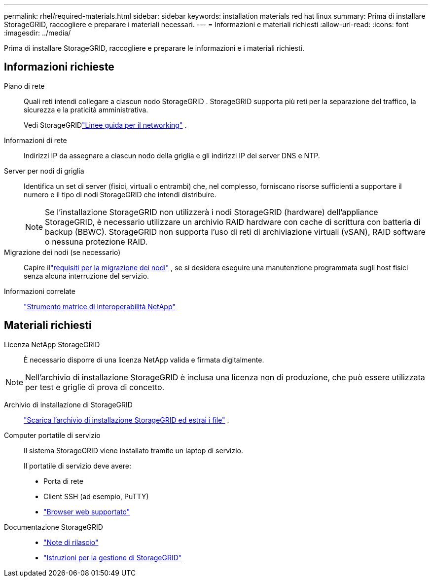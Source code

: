 ---
permalink: rhel/required-materials.html 
sidebar: sidebar 
keywords: installation materials red hat linux 
summary: Prima di installare StorageGRID, raccogliere e preparare i materiali necessari. 
---
= Informazioni e materiali richiesti
:allow-uri-read: 
:icons: font
:imagesdir: ../media/


[role="lead"]
Prima di installare StorageGRID, raccogliere e preparare le informazioni e i materiali richiesti.



== Informazioni richieste

Piano di rete:: Quali reti intendi collegare a ciascun nodo StorageGRID .  StorageGRID supporta più reti per la separazione del traffico, la sicurezza e la praticità amministrativa.
+
--
Vedi StorageGRIDlink:../network/index.html["Linee guida per il networking"] .

--
Informazioni di rete:: Indirizzi IP da assegnare a ciascun nodo della griglia e gli indirizzi IP dei server DNS e NTP.
Server per nodi di griglia:: Identifica un set di server (fisici, virtuali o entrambi) che, nel complesso, forniscano risorse sufficienti a supportare il numero e il tipo di nodi StorageGRID che intendi distribuire.
+
--

NOTE: Se l'installazione StorageGRID non utilizzerà i nodi StorageGRID (hardware) dell'appliance StorageGRID, è necessario utilizzare un archivio RAID hardware con cache di scrittura con batteria di backup (BBWC).  StorageGRID non supporta l'uso di reti di archiviazione virtuali (vSAN), RAID software o nessuna protezione RAID.

--
Migrazione dei nodi (se necessario):: Capire illink:node-container-migration-requirements.html["requisiti per la migrazione dei nodi"] , se si desidera eseguire una manutenzione programmata sugli host fisici senza alcuna interruzione del servizio.
Informazioni correlate:: https://imt.netapp.com/matrix/#welcome["Strumento matrice di interoperabilità NetApp"^]




== Materiali richiesti

Licenza NetApp StorageGRID:: È necessario disporre di una licenza NetApp valida e firmata digitalmente.



NOTE: Nell'archivio di installazione StorageGRID è inclusa una licenza non di produzione, che può essere utilizzata per test e griglie di prova di concetto.

Archivio di installazione di StorageGRID:: link:downloading-and-extracting-storagegrid-installation-files.html["Scarica l'archivio di installazione StorageGRID ed estrai i file"] .
Computer portatile di servizio:: Il sistema StorageGRID viene installato tramite un laptop di servizio.
+
--
Il portatile di servizio deve avere:

* Porta di rete
* Client SSH (ad esempio, PuTTY)
* link:../admin/web-browser-requirements.html["Browser web supportato"]


--
Documentazione StorageGRID::
+
--
* link:../release-notes/index.html["Note di rilascio"]
* link:../admin/index.html["Istruzioni per la gestione di StorageGRID"]


--

